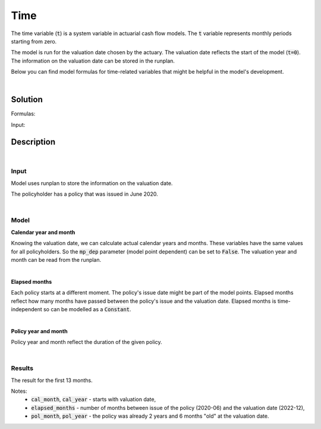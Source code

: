 Time
====

The time variable (:code:`t`) is a system variable in actuarial cash flow models.
The :code:`t` variable represents monthly periods starting from zero.

The model is run for the valuation date chosen by the actuary.
The valuation date reflects the start of the model (:code:`t=0`).
The information on the valuation date can be stored in the runplan.

.. image:: https://acturtle.com/static/img/docs/timeline.png

Below you can find model formulas for time-related variables that might be helpful in the model's development.

|

Solution
--------

Formulas:

..  code-block:: python
    :caption: model.py

    import math
    from cashflower import assign, ModelVariable, Constant

    from tutorials.time.input import main, runplan

    cal_month = ModelVariable(mp_dep=False)
    cal_year = ModelVariable(mp_dep=False)
    elapsed_months = Constant()
    pol_month = ModelVariable()
    pol_year = ModelVariable()


    @assign(cal_month)
    def _cal_month(t):
        if t == 0:
            return runplan.get("valuation_month")
        if cal_month(t-1) == 12:
            return 1
        else:
            return cal_month(t-1) + 1


    @assign(cal_year)
    def _cal_year(t):
        if t == 0:
            return runplan.get("valuation_year")
        if cal_month(t-1) == 12:
            return cal_year(t-1) + 1
        else:
            return cal_year(t-1)


    @assign(elapsed_months)
    def _elapsed_months():
        issue_year = main.get("issue_year")
        issue_month = main.get("issue_month")
        valuation_year = runplan.get("valuation_year")
        valuation_month = runplan.get("valuation_month")
        return (valuation_year - issue_year) * 12 + (valuation_month - issue_month)


    @assign(pol_month)
    def _pol_month(t):
        if t == 0:
            mnth = elapsed_months() % 12
            mnth = 12 if mnth == 0 else mnth
            return mnth
        if pol_month(t-1) == 12:
            return 1
        return pol_month(t-1) + 1


    @assign(pol_year)
    def _pol_year(t):
        if t == 0:
            return math.floor(elapsed_months() / 12)
        if pol_month(t) == 1:
            return pol_year(t-1) + 1
        return pol_year(t-1)


Input:

..  code-block:: python
    :caption: input.py

    import pandas as pd

    from cashflower import Runplan, ModelPointSet


    runplan = Runplan(data=pd.DataFrame({
        "version": [1],
        "valuation_year": [2022],
        "valuation_month": [12]
    }))


    main = ModelPointSet(data=pd.DataFrame({
        "id": [1],
        "issue_year": [2020],
        "issue_month": [6],
    }))




Description
-----------

|

Input
^^^^^

Model uses runplan to store the information on the valuation date.

..  code-block:: python
    :caption: input.py

    import pandas as pd

    from cashflower import Runplan, ModelPointSet


    runplan = Runplan(data=pd.DataFrame({
        "version": [1],
        "valuation_year": [2022],
        "valuation_month": [12]
    }))

The policyholder has a policy that was issued in June 2020.

..  code-block:: python
    :caption: input.py

    main = ModelPointSet(data=pd.DataFrame({
        "id": [1],
        "issue_year": [2020],
        "issue_month": [6],
    }))

|

Model
^^^^^

**Calendar year and month**

Knowing the valuation date, we can calculate actual calendar years and months.
These variables have the same values for all policyholders.
So the :code:`mp_dep` parameter (model point dependent) can be set to :code:`False`.
The valuation year and month can be read from the runplan.

..  code-block:: python
    :caption: model.py

    cal_month = ModelVariable(mp_dep=False)
    cal_year = ModelVariable(mp_dep=False)

    @assign(cal_month)
    def _cal_month(t):
        if t == 0:
            return runplan.get("valuation_month")
        if cal_month(t-1) == 12:
            return 1
        else:
            return cal_month(t-1) + 1


    @assign(cal_year)
    def _cal_year(t):
        if t == 0:
            return runplan.get("valuation_year")
        if cal_month(t-1) == 12:
            return cal_year(t-1) + 1
        else:
            return cal_year(t-1)


|

**Elapsed months**

Each policy starts at a different moment. The policy's issue date might be part of the model points.
Elapsed months reflect how many months have passed between the policy's issue and the valuation date.
Elapsed months is time-independent so can be modelled as a :code:`Constant`.

..  code-block:: python
    :caption: model.py

    elapsed_months = Constant()

    @assign(elapsed_months)
    def _elapsed_months():
        issue_year = main.get("issue_year")
        issue_month = main.get("issue_month")
        valuation_year = runplan.get("valuation_year")
        valuation_month = runplan.get("valuation_month")
        return (valuation_year - issue_year) * 12 + (valuation_month - issue_month)

|

**Policy year and month**

Policy year and month reflect the duration of the given policy.

..  code-block:: python
    :caption: model.py

    pol_month = ModelVariable()
    pol_year = ModelVariable()

    @assign(pol_month)
    def _pol_month(t):
        if t == 0:
            mnth = elapsed_months() % 12
            mnth = 12 if mnth == 0 else mnth
            return mnth
        if pol_month(t-1) == 12:
            return 1
        return pol_month(t-1) + 1


    @assign(pol_year)
    def _pol_year(t):
        if t == 0:
            return math.floor(elapsed_months() / 12)
        if pol_month(t) == 1:
            return pol_year(t-1) + 1
        return pol_year(t-1)

|

Results
^^^^^^^

The result for the first 13 months.

..  code-block::
    :caption: <timestamp>_main.csv

    t,cal_year,cal_month,elapsed_months,pol_year,pol_month
    0,2022,12,30,2,6
    1,2023,1,30,2,7
    2,2023,2,30,2,8
    3,2023,3,30,2,9
    4,2023,4,30,2,10
    5,2023,5,30,2,11
    6,2023,6,30,2,12
    7,2023,7,30,3,1
    8,2023,8,30,3,2
    9,2023,9,30,3,3
    10,2023,10,30,3,4
    11,2023,11,30,3,5
    12,2023,12,30,3,6
    13,2024,1,30,3,7

Notes:
    * :code:`cal_month`, :code:`cal_year` - starts with valuation date,
    * :code:`elapsed_months` - number of months between issue of the policy (2020-06) and the valuation date (2022-12),
    * :code:`pol_month`, :code:`pol_year` - the policy was already 2 years and 6 months "old" at the valuation date.
